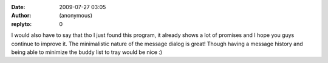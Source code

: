 :date: 2009-07-27 03:05
:author: (anonymous)
:replyto: 0

I would also have to say that tho I just found this program, it already shows a lot of promises and I hope you guys continue to improve it. The minimalistic nature of the message dialog is great! Though having a message history and being able to minimize the buddy list to tray would be nice :)
